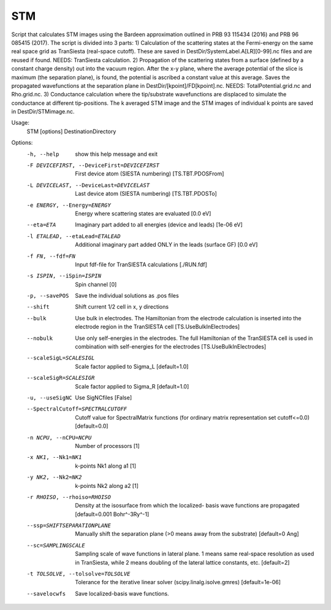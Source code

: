 .. _stm:

STM
===

Script that calculates STM images using the Bardeen approximation outlined in
PRB 93 115434 (2016) and PRB 96 085415 (2017). The script is divided into 3
parts: 1) Calculation of the scattering states at the Fermi-energy on the same
real space grid as TranSiesta (real-space cutoff). These are saved in
DestDir/SystemLabel.A[LR][0-99].nc files and are reused if found. NEEDS:
TranSiesta calculation.  2) Propagation of the scattering states from a
surface (defined by a constant charge density) out into the vacuum region.
After the x-y plane, where the average potential of the slice is maximum (the
separation plane), is found, the potential is ascribed a constant value at
this average. Saves the propagated wavefunctions at the separation plane in
DestDir/[kpoint]/FD[kpoint].nc. NEEDS: TotalPotential.grid.nc and Rho.grid.nc. 3)
Conductance calculation where the tip/substrate wavefunctions are displaced
to simulate the conductance at different tip-positions. The k averaged STM
image and the STM images of individual k points are saved in
DestDir/STMimage.nc.


Usage:
  STM [options] DestinationDirectory

Options:
  -h, --help            show this help message and exit
  -F DEVICEFIRST, --DeviceFirst=DEVICEFIRST
                        First device atom (SIESTA numbering) [TS.TBT.PDOSFrom]
  -L DEVICELAST, --DeviceLast=DEVICELAST
                        Last device atom (SIESTA numbering) [TS.TBT.PDOSTo]
  -e ENERGY, --Energy=ENERGY
                        Energy where scattering states are evaluated [0.0 eV]
  --eta=ETA             Imaginary part added to all energies (device and
                        leads) [1e-06 eV]
  -l ETALEAD, --etaLead=ETALEAD
                        Additional imaginary part added ONLY in the leads
                        (surface GF) [0.0 eV]
  -f FN, --fdf=FN       Input fdf-file for TranSIESTA calculations [./RUN.fdf]
  -s ISPIN, --iSpin=ISPIN
                        Spin channel [0]
  -p, --savePOS         Save the individual solutions as .pos files
  --shift               Shift current 1/2 cell in x, y directions
  --bulk                Use bulk in electrodes. The Hamiltonian from the
                        electrode calculation is inserted into the electrode
                        region in the TranSIESTA cell [TS.UseBulkInElectrodes]
  --nobulk              Use only self-energies in the electrodes. The full
                        Hamiltonian of the TranSIESTA cell is used in
                        combination with self-energies for the electrodes
                        [TS.UseBulkInElectrodes]
  --scaleSigL=SCALESIGL
                        Scale factor applied to Sigma_L [default=1.0]
  --scaleSigR=SCALESIGR
                        Scale factor applied to Sigma_R [default=1.0]
  -u, --useSigNC        Use SigNCfiles [False]
  --SpectralCutoff=SPECTRALCUTOFF
                        Cutoff value for SpectralMatrix functions (for
                        ordinary matrix representation set cutoff<=0.0)
                        [default=0.0]
  -n NCPU, --nCPU=NCPU  Number of processors [1]
  -x NK1, --Nk1=NK1     k-points Nk1 along a1 [1]
  -y NK2, --Nk2=NK2     k-points Nk2 along a2 [1]
  -r RHOISO, --rhoiso=RHOISO
                        Density at the isosurface from which the localized-
                        basis wave functions are propagated [default=0.001
                        Bohr^-3Ry^-1]
  --ssp=SHIFTSEPARATIONPLANE
                        Manually shift the separation plane (>0 means away
                        from the substrate) [default=0 Ang]
  --sc=SAMPLINGSCALE    Sampling scale of wave functions in lateral plane. 1
                        means same real-space resolution as used in
                        TranSiesta, while 2 means doubling of the lateral
                        lattice constants, etc. [default=2]
  -t TOLSOLVE, --tolsolve=TOLSOLVE
                        Tolerance for the iterative linear solver
                        (scipy.linalg.isolve.gmres) [default=1e-06]
  --savelocwfs          Save localized-basis wave functions.
